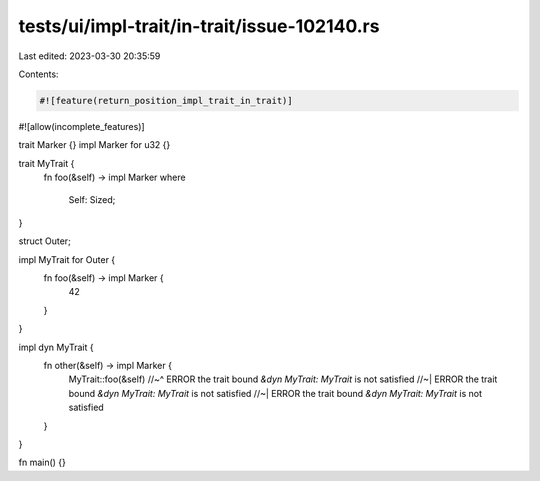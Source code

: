 tests/ui/impl-trait/in-trait/issue-102140.rs
============================================

Last edited: 2023-03-30 20:35:59

Contents:

.. code-block:: rs

    #![feature(return_position_impl_trait_in_trait)]
#![allow(incomplete_features)]

trait Marker {}
impl Marker for u32 {}

trait MyTrait {
    fn foo(&self) -> impl Marker
    where
        Self: Sized;
}

struct Outer;

impl MyTrait for Outer {
    fn foo(&self) -> impl Marker {
        42
    }
}

impl dyn MyTrait {
    fn other(&self) -> impl Marker {
        MyTrait::foo(&self)
        //~^ ERROR the trait bound `&dyn MyTrait: MyTrait` is not satisfied
        //~| ERROR the trait bound `&dyn MyTrait: MyTrait` is not satisfied
        //~| ERROR the trait bound `&dyn MyTrait: MyTrait` is not satisfied
    }
}

fn main() {}


